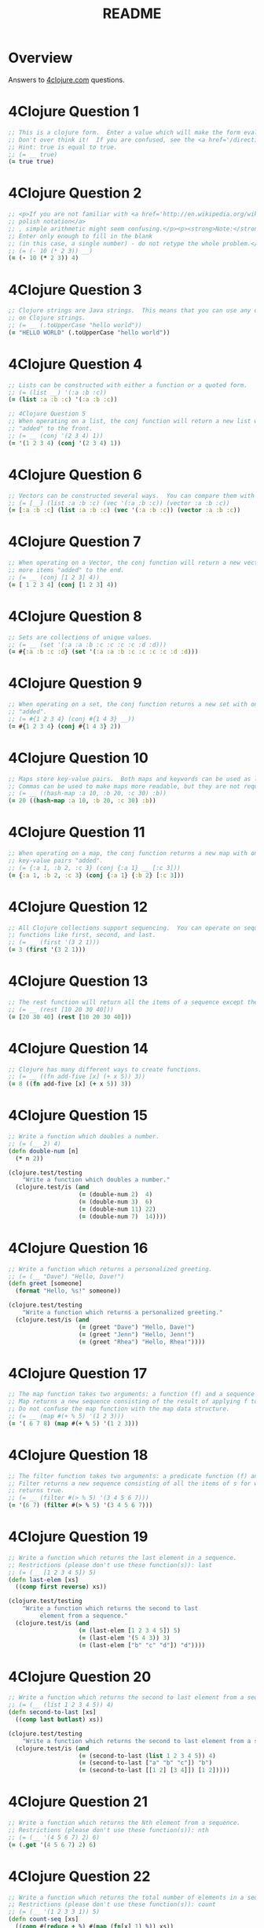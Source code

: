 #+TITLE: README
#+Options: num:nil
#+STARTUP: odd
#+Style: <style> h1,h2,h3 {font-family: arial, helvetica, sans-serif} </style>
#+STYLE: <link rel="stylesheet" type="text/css" href="http://cdnjs.cloudflare.com/ajax/libs/twitter-bootstrap/2.0.4/css/bootstrap.min.css" />
#+INFOJS_OPT: view:nil toc:t ltoc:t mouse:underline buttons:0 path:http://cdnjs.cloudflare.com/ajax/libs/twitter-bootstrap/2.0.3/bootstrap.min.js


* Overview
  Answers to [[http://4clojure.com/][4clojure.com]] questions.

* 4Clojure Question 1

#+begin_src clojure  
  ;; This is a clojure form.  Enter a value which will make the form evaluate to true.
  ;; Don't over think it!  If you are confused, see the <a href='/directions'>getting started</a> page.
  ;; Hint: true is equal to true.
  ;; (= __ true)
  (= true true)
#+end_src

* 4Clojure Question 2

#+begin_src clojure
  ;; <p>If you are not familiar with <a href='http://en.wikipedia.org/wiki/Polish_notation'>
  ;; polish notation</a>
  ;; , simple arithmetic might seem confusing.</p><p><strong>Note:</strong>
  ;; Enter only enough to fill in the blank
  ;; (in this case, a single number) - do not retype the whole problem.</p>
  ;; (= (- 10 (* 2 3)) __)
  (= (- 10 (* 2 3)) 4)
#+end_src

* 4Clojure Question 3
#+begin_src clojure
  ;; Clojure strings are Java strings.  This means that you can use any of the Java string methods
  ;; on Clojure strings.
  ;; (= __ (.toUpperCase "hello world"))
  (= "HELLO WORLD" (.toUpperCase "hello world"))
#+end_src

* 4Clojure Question 4
#+begin_src clojure
  ;; Lists can be constructed with either a function or a quoted form.
  ;; (= (list __) '(:a :b :c))
  (= (list :a :b :c) '(:a :b :c))
#+end_src

#+begin_src clojure
  ;; 4Clojure Question 5
  ;; When operating on a list, the conj function will return a new list with one or more items
  ;; "added" to the front.
  ;; (= __ (conj '(2 3 4) 1))
  (= '(1 2 3 4) (conj '(2 3 4) 1))
#+end_src

* 4Clojure Question 6

#+begin_src clojure
  ;; Vectors can be constructed several ways.  You can compare them with lists.
  ;; (= [__] (list :a :b :c) (vec '(:a :b :c)) (vector :a :b :c))
  (= [:a :b :c] (list :a :b :c) (vec '(:a :b :c)) (vector :a :b :c))
#+end_src

* 4Clojure Question 7

#+begin_src clojure
  ;; When operating on a Vector, the conj function will return a new vector with one or
  ;; more items "added" to the end.
  ;; (= __ (conj [1 2 3] 4))
  (= [ 1 2 3 4] (conj [1 2 3] 4))
#+end_src

* 4Clojure Question 8

#+begin_src clojure
  ;; Sets are collections of unique values.
  ;; (= __ (set '(:a :a :b :c :c :c :c :d :d)))
  (= #{:a :b :c :d} (set '(:a :a :b :c :c :c :c :d :d)))
#+end_src

* 4Clojure Question 9

#+begin_src clojure
  ;; When operating on a set, the conj function returns a new set with one or more keys
  ;; "added".
  ;; (= #{1 2 3 4} (conj #{1 4 3} __))
  (= #{1 2 3 4} (conj #{1 4 3} 2))
#+end_src

* 4Clojure Question 10

#+begin_src clojure
  ;; Maps store key-value pairs.  Both maps and keywords can be used as lookup functions.
  ;; Commas can be used to make maps more readable, but they are not required.
  ;; (= __ ((hash-map :a 10, :b 20, :c 30) :b))
  (= 20 ((hash-map :a 10, :b 20, :c 30) :b))
#+end_src

* 4Clojure Question 11

#+begin_src clojure
  ;; When operating on a map, the conj function returns a new map with one or more
  ;; key-value pairs "added".
  ;; (= {:a 1, :b 2, :c 3} (conj {:a 1} __ [:c 3]))
  (= {:a 1, :b 2, :c 3} (conj {:a 1} {:b 2} [:c 3]))
#+end_src

* 4Clojure Question 12

#+begin_src clojure
  ;; All Clojure collections support sequencing.  You can operate on sequences with
  ;; functions like first, second, and last.
  ;; (= __ (first '(3 2 1)))
  (= 3 (first '(3 2 1)))
#+end_src

* 4Clojure Question 13

#+begin_src clojure
  ;; The rest function will return all the items of a sequence except the first.
  ;; (= __ (rest [10 20 30 40]))
  (= [20 30 40] (rest [10 20 30 40]))
#+end_src

* 4Clojure Question 14

#+begin_src clojure
  ;; Clojure has many different ways to create functions.
  ;; (= __ ((fn add-five [x] (+ x 5)) 3))
  (= 8 ((fn add-five [x] (+ x 5)) 3))
#+end_src

* 4Clojure Question 15

#+begin_src clojure
  ;; Write a function which doubles a number.
  ;; (= (__ 2) 4)
  (defn double-num [n]
    (* n 2))

  (clojure.test/testing
      "Write a function which doubles a number."
    (clojure.test/is (and
                      (= (double-num 2)  4)
                      (= (double-num 3)  6)
                      (= (double-num 11) 22)
                      (= (double-num 7)  14))))
#+end_src

* 4Clojure Question 16

#+begin_src clojure
  ;; Write a function which returns a personalized greeting.
  ;; (= (__ "Dave") "Hello, Dave!")
  (defn greet [someone]
    (format "Hello, %s!" someone))

  (clojure.test/testing
      "Write a function which returns a personalized greeting."
    (clojure.test/is (and
                      (= (greet "Dave") "Hello, Dave!")
                      (= (greet "Jenn") "Hello, Jenn!")
                      (= (greet "Rhea") "Hello, Rhea!"))))
#+end_src

* 4Clojure Question 17

#+begin_src clojure
  ;; The map function takes two arguments: a function (f) and a sequence (s).
  ;; Map returns a new sequence consisting of the result of applying f to each item of s.
  ;; Do not confuse the map function with the map data structure.
  ;; (= __ (map #(+ % 5) '(1 2 3)))
  (= '( 6 7 8) (map #(+ % 5) '(1 2 3)))
#+end_src

* 4Clojure Question 18

#+begin_src clojure
  ;; The filter function takes two arguments: a predicate function (f) and a sequence (s).
  ;; Filter returns a new sequence consisting of all the items of s for which (f item)
  ;; returns true.
  ;; (= __ (filter #(> % 5) '(3 4 5 6 7)))
  (= '(6 7) (filter #(> % 5) '(3 4 5 6 7)))
#+end_src

* 4Clojure Question 19

#+begin_src clojure
  ;; Write a function which returns the last element in a sequence.
  ;; Restrictions (please don't use these function(s)): last
  ;; (= (__ [1 2 3 4 5]) 5)
  (defn last-elem [xs]
    ((comp first reverse) xs))

  (clojure.test/testing
      "Write a function which returns the second to last
           element from a sequence."
    (clojure.test/is (and
                      (= (last-elem [1 2 3 4 5]) 5)
                      (= (last-elem '(5 4 3)) 3)
                      (= (last-elem ["b" "c" "d"]) "d"))))
#+end_src

* 4Clojure Question 20

#+begin_src clojure
  ;; Write a function which returns the second to last element from a sequence.
  ;; (= (__ (list 1 2 3 4 5)) 4)
  (defn second-to-last [xs]
    ((comp last butlast) xs))

  (clojure.test/testing
      "Write a function which returns the second to last element from a sequence."
    (clojure.test/is (and
                      (= (second-to-last (list 1 2 3 4 5)) 4)
                      (= (second-to-last ["a" "b" "c"]) "b")
                      (= (second-to-last [[1 2] [3 4]]) [1 2]))))
#+end_src

* 4Clojure Question 21

#+begin_src clojure
  ;; Write a function which returns the Nth element from a sequence.
  ;; Restrictions (please don't use these function(s)): nth
  ;; (= (__ '(4 5 6 7) 2) 6)
  (= (.get '(4 5 6 7) 2) 6)
#+end_src 

* 4Clojure Question 22

#+begin_src clojure
  ;; Write a function which returns the total number of elements in a sequence.
  ;; Restrictions (please don't use these function(s)): count
  ;; (= (__ '(1 2 3 3 1)) 5)
  (defn count-seq [xs]
    ((comp #(reduce + %) #(map (fn[x] 1) %)) xs))

  (clojure.test/testing
      "Write a function which reverses a sequence."
    (clojure.test/is (and
                      (= (count-seq '(1 2 3 3 1)) 5)
                      (= (count-seq "Hello World") 11)
                      (= (count-seq [[1 2] [3 4] [5 6]]) 3)
                      (= (count-seq '(13)) 1)
                      (= (count-seq '(:a :b :c)) 3))))
#+end_src

* 4Clojure Question 23

#+begin_src clojure
  ;; Write a function which reverses a sequence.
  ;; Restrictions (please don't use these function(s)): reverse, rseq
  ;; (= (__ [1 2 3 4 5]) [5 4 3 2 1])
  (defn reverse-seq [xs]
    (into '() xs))

  (clojure.test/testing
      "Write a function which reverses a sequence."
    (clojure.test/is (and
                      (= (reverse-seq [1 2 3 4 5]) [5 4 3 2 1])
                      (= (reverse-seq (sorted-set 5 7 2 7)) '(7 5 2))
                      (= (reverse-seq [[1 2][3 4][5 6]]) [[5 6][3 4][1 2]]))))
#+end_src

* 4Clojure Question 24

#+begin_src clojure
  ;; Write a function which returns the sum of a sequence of numbers.
  ;; (= (__ [1 2 3]) 6)
  (defn sum-xs [xs]
    (apply + xs))

  (clojure.test/testing
      "Write a function which returns the sum of a sequence of numbers."
    (clojure.test/is (and
                      (= (sum-xs [1 2 3]) 6)
                      (= (sum-xs (list 0 -2 5 5)) 8)
                      (= (sum-xs #{4 2 1}) 7)
                      (= (sum-xs '(0 0 -1)) -1)
                      (= (sum-xs '(1 10 3)) 14))))
#+end_src

* 4Clojure Question 25

#+begin_src clojure
  ;; Write a function which returns only the odd numbers from a sequence.
  ;; (= (__ #{1 2 3 4 5}) '(1 3 5))
  (defn odd-numbers [xs]
    (filter odd? xs))

  (clojure.test/testing
      "Only odd numbers."
    (clojure.test/is (= (odd-numbers #{1 2 3 4 5}) '(1 3 5))))
#+end_src

* 4Clojure Question 26

#+begin_src clojure
  ;; Write a function which returns the first X fibonacci numbers.
  ;; (= (__ 3) '(1 1 2))
  (defn fib [x]
    (if (< x 2) x
        (loop [idx 2
               prev-idx 1
               before-prev-idx 0]
          (if (< idx x)
            (recur (inc idx) (+ prev-idx before-prev-idx) prev-idx)
            (+ prev-idx before-prev-idx)))))

  (defn fib-rec
    "Recursive version whole lot slower."
    [x]
    (if (< x 2) x
        (+ (fib-rec (- x 1)) (fib-rec (- x 2)))))

  (defn first-fib-nums [n]
    (#(map fib (range 1 (inc %1))) n))

  (clojure.test/testing
      "Write a function which returns the first X fibonacci numbers."
    (clojure.test/is (and
                      (= (first-fib-nums 3) '(1 1 2))
                      (= (first-fib-nums 6) '(1 1 2 3 5 8))
                      (= (first-fib-nums 8) '(1 1 2 3 5 8 13 21)))))
#+end_src

* 4Clojure Question 29

#+begin_src clojure
  ;; Write a function which takes a string and returns a new string containing only
  ;; the capital letters.
  ;; (= (__ "HeLlO, WoRlD!") "HLOWRD")
  (defn only-caps [s]
    ((comp #(apply str %)
           (fn[x] (filter #(Character/isUpperCase %1) (seq x))))
     s))

  (clojure.test/testing
      "Write a function which takes a string and returns
           a new string containing only the capital letters."
    (clojure.test/is (and
                      (= (only-caps "HeLlO, WoRlD!") "HLOWRD")
                      (empty? (only-caps "nothing"))
                      (= (only-caps "$#A(*&987Zf") "AZ"))))

#+end_src


* 4Clojure Question 34

#+begin_src clojure
  ;; Write a function which creates a list of all integers in a given range.
  ;; Restrictions (please don't use these function(s)): range
  ;; (= (__ 1 4) '(1 2 3))
  (defn find-range [start end]
    (take (- end start) (iterate inc start)))

  (clojure.test/testing
      "Write a function which creates a list of all integers in a given range."
    (clojure.test/is (and (= (find-range 1 4) '(1 2 3))
                          (= (find-range -2 2) '(-2 -1 0 1))
                          (= (find-range 5 8) '(5 6 7)))))
#+end_src

* 4Clojure Question 35

#+begin_src clojure
  ;; Clojure lets you give local names to values using the special let-form.
  ;; (= __ (let [x 5] (+ 2 x)))
  ;; (= __ (let [x 3, y 10] (- y x)))
  ;; (= __ (let [x 21] (let [y 3] (/ x y))))
  (clojure.test/testing
      "Clojure lets you give local names to values using the special let-form."
    (clojure.test/is (and (= 7 (let [x 5] (+ 2 x)))
                          (= 7 (let [x 3 y 10] (- y x)))
                          (= 7 (let [x 21] (let [y 3] (/ x y)))))))

#+end_src

* 4Clojure Question 36

#+begin_src clojure
  ;; Can you bind x, y, and z so that these are all true?
  ;; (= 10 (let __ (+ x y)))
  ;; (= 4 (let __ (+ y z)))
  ;; (= 1 (let __ z))
  (clojure.test/testing
      "Can you bind x, y, and z so that these are all true?"
    (clojure.test/is (and
                      (= 10 (let [x 7 y 3 z 1] (+ x y)))
                      (= 4  (let [x 7 y 3 z 1] (+ y z)))
                      (= 1  (let [x 7 y 3 z 1] z)))))
#+end_src

* 4Clojure Question 38

#+begin_src clojure
  ;; Write a function which takes a variable number of parameters and returns the maximum value.
  ;; Restrictions (please don't use these function(s)): max, max-key
  (defn find-max [& xs]
    (last (sort xs)))

  (defn find-max-with-reduce [x & y]
    (reduce (fn [x y]
              (if y
                (if (> y x) y x)
                x))
            x y))

  (clojure.test/testing
      "Write a function which takes a variable number of
           parameters and returns the maximum value."
    (clojure.test/is (and
                      (= (find-max 1 8 3 4) 8)
                      (= (find-max 30 20) 30)
                      (= (find-max 45 67 11) 67))))

#+end_src

* 4Clojure Question 39

#+begin_src clojure
  ;; Write a function which takes two sequences and
  ;; returns the first item from each, then the second item
  ;;from each, then the third, etc.
  ;; Restrictions (please don't use these function(s)): interleave
  ;; (defn my-interleave [xs]

  ;;   )

  ;; (clojure.test/testing
  ;;     "Write a function which takes a variable number of
  ;;      parameters and returns the maximum value."
  ;;   (clojure.test/is (and
  ;;                     (= (my-interleave [1 2 3] [:a :b :c]) '(1 :a 2 :b 3 :c))
  ;;                     (= (my-interleave [1 2] [3 4 5 6]) '(1 3 2 4))
  ;;                     (= (my-interleave [1 2 3 4] [5]) [1 5])
  ;;                     (= (my-interleave [30 20] [25 15]) [30 25 20 15]))))

#+end_src

* 4Clojure Question 42

#+begin_src clojure
  ;; Write a function which calculates factorials.
  (defn factorial [n]
    (reduce * (range 1 (inc n))))

  (clojure.test/testing
      "Write a function which calculates factorials."
    (clojure.test/is (and
                      (= (factorial 1) 1)
                      (= (factorial 3) 6)
                      (= (factorial 5) 120)
                      (= (factorial 8) 40320))))

#+end_src

* 4Clojure Question 45

#+begin_src clojure
  ;; The iterate function can be used to produce an infinite lazy sequence.
  ;; (= __ (take 5 (iterate #(+ 3 %) 1)))
  (= '(1 4 7 10 13) (take 5 (iterate #(+ 3 %) 1)))
#+end_src

* 4Clojure Question 46

#+begin_src clojure
  ;; Write a higher-order function which flips the order of the arguments of an input function.
  ;; Use M-x 4clojure-check-answers when you're done!
  (defn flip-args [f]
    (fn [& args]
      (apply f (reverse args))))

  (clojure.test/testing
      "Write a higher-order function which flips the order of the arguments of an input function."
    (clojure.test/is (and
                      (= 3 ((flip-args nth) 2 [1 2 3 4 5]))
                      (= true ((flip-args >) 7 8))
                      (= 4 ((flip-args quot) 2 8))
                      (= [1 2 3] ((flip-args take) [1 2 3 4 5] 3)))))
#+end_src


* 4Clojure Question 47

#+begin_src clojure
  ;; The contains? function checks if a KEY is present in a given collection.  This often leads beginner clojurians to use it incorrectly with numerically indexed collections like vectors and lists.
  (contains? #{4 5 6} 4)
  (contains? [1 1 1 1 1] 1)
  (contains? {4 :a 2 :b} 2)

  ;; http://dev.clojure.org/jira/browse/CLJ-932
  ;; Will throw an exception
  ;;(not (contains? '(1 2 4) __))
#+end_src

* 4Clojure Question 48

#+begin_src clojure
  ;; The some function takes a predicate function and a collection.  It returns the first logical true value of (predicate x) where x is an item in the collection.
  (= 6 (some #{2 7 6} [5 6 7 8]))
  (= 6 (some #(when (even? %) %) [5 6 7 8]))
#+end_src

* 4Clojure Question 49

#+begin_src clojure
  ;; Write a function which will split a sequence into two parts.;;
  ;; Restrictions (please don't use these function(s)): split-at
  (defn dosplit [n xs]
    (vector (take n xs) (drop n xs)))

  (clojure.test/testing
      "Write a function which will split a sequence into two parts."
    (clojure.test/is (and
                      (= (dosplit 3 [1 2 3 4 5 6]) [[1 2 3] [4 5 6]])
                      (= (dosplit 1 [:a :b :c :d]) [[:a] [:b :c :d]])
                      (= (dosplit 2 [[1 2] [3 4] [5 6]]) [[[1 2] [3 4]] [[5 6]]]))))
#+end_src


* 4Clojure Question 52

#+begin_src clojure
  ;; Let bindings and function parameter lists support destructuring.

  ;; (defn split-xs [xs]

  ;;   )

  ;; (clojure.test/testing
  ;;     "Write a function which will split a sequence into two parts."
  ;;   (clojure.test/is (and
  ;;                     (= [2 4] (let [[a b c d e f g] (range)] __))

  ;;                     )))
#+end_src

* 4Clojure Question 55

#+begin_src clojure
  (defn map-frequencies
    "Map occurrences of numbers.
    Should not use frequencies function."
    [xs]
    (reduce (fn [m i]
              (assoc m i (inc (m i 0))))
            {}
            xs))

  (clojure.test/testing
      "Write a function which returns a map containing the number
    of occurences of each distinct item in a sequence."
    (clojure.test/is
     (and
      (= (map-frequencies [1 1 2 3 2 1 1]) {1 4, 2 2, 3 1})
      (= (map-frequencies [:b :a :b :a :b]) {:a 2, :b 3})
      (= (map-frequencies '([1 2] [1 3] [1 3])) {[1 2] 1, [1 3] 2}))))
#+end_src

* 4Clojure Question 56

#+begin_src clojure
  ;; Find Distinct Items
  ;; Difficulty:  Medium
  ;; Topics:      seqs core-functions
  (defn find-distinct [xs]
    (reduce (fn [v elem]
              (if (not (some (clojure.core/set (list elem)) v))
                (conj v elem)
                v))
            [] xs))

  (clojure.test/testing
      "Write a function which removes the duplicates from a sequence.
         Order of the items must be maintained."
    (clojure.test/is
     (and
      (= (find-distinct [1 2 1 3 1 2 4]) [1 2 3 4])
      (= (find-distinct [:a :a :b :b :c :c]) [:a :b :c])
      (= (find-distinct '([2 4] [1 2] [1 3] [1 3])) '([2 4] [1 2] [1 3]))
      (= (find-distinct (range 50)) (range 50)))))
#+end_src

* 4Clojure Question 57

#+begin_src clojure
  ;; Simple Recursion
  ;; Difficulty:  Elementary
  ;;Topics:      recursion
  (clojure.test/testing
      "A recursive function is a function which calls itself.
       This is one of the fundamental techniques used in functional programming."
    (clojure.test/is
     (= '(5 4 3 2 1) ((fn foo [x] (when (> x 0) (conj (foo (dec x)) x))) 5))))
#+end_src

* 4Clojure Question 58

#+begin_src clojure
  ;; Write a function which allows you to create function compositions.
  ;; The parameter list should take a variable number of functions,
  ;; and create a function applies them from right-to-left.
  ;;
  ;; Restrictions (please don't use these function(s)): comp
  (defn compclj [& fs]
    (fn [& args]
      (reduce #(apply %2 (list %1)) args (reverse fs))))

  (clojure.test/testing
      "Write a function which allows you to create function compositions.
       The parameter list should take a variable number of functions,
       and create a function applies them from right-to-left."
    (clojure.test/is
     (and
      (= [3 2 1] ((compclj rest reverse) [1 2 3 4]))
      (= 5 ((compclj (partial + 3) second) [1 2 3 4])
         (= true ((compclj zero? #(mod % 8) +) 3 5 7 9))
         (= "HELLO" ((compclj #(.toUpperCase %) #(apply str %) take) 5 "hello world"))))))
#+end_src

* 4Clojure Question 60

#+begin_src clojure
  (defn do-reduce
    ([f col]
       (do-reduce f (first col) (rest col)))
    ([f final col]
       (cons
        final
        (lazy-seq
         (if (empty? col)
           nil
           (do-reduce f
                      (apply f (list final (first col)))
                      (rest col)))))))

  (clojure.test/testing
      "4Clojure Question 60.
       Write a function which behaves like reduce,
       but returns each intermediate value of the reduction.
       Your function must accept either two or three arguments,
       and the return sequence must be lazy."
    (clojure.test/is
     (and (= (take 5 (do-reduce + (range))) [0 1 3 6 10])
          (= (do-reduce conj [1] [2 3 4]) [[1] [1 2] [1 2 3] [1 2 3 4]])
          (= (last (do-reduce * 2 [3 4 5])) (reduce * 2 [3 4 5]) 120))))
#+end_src

* 4Clojure Question 61

#+begin_src clojure
  (defn do-zipmap [& xs]
    (apply assoc {} (apply interleave xs)))

  (clojure.test/testing
      "4Clojure Question 61.
       Write a function which takes a vector of keys and
       a vector of values and constructs a map from them.
       Restrictions (please don't use these function(s)): zipmap."
    (clojure.test/is
     (and (= (do-zipmap [:a :b :c] [1 2 3]) {:a 1, :b 2, :c 3})
          (= (do-zipmap [1 2 3 4] ["one" "two" "three"]) {1 "one", 2 "two", 3 "three"})
          (= (do-zipmap [:foo :bar] ["foo" "bar" "baz"]) {:foo "foo", :bar "bar"}))))
#+end_src

* 4Clojure Question 62

#+begin_src clojure
  ;; Given a side-effect free function f and an initial
  ;; value x write a function which returns an infinite
  ;; lazy sequence of x, (f x), (f (f x)), (f (f (f x))), etc.
  (defn do-iterate [f x]
    (cons x
          (lazy-seq
            (do-iterate f (f x)))))

  (clojure.test/testing
      "Given a side-effect free function f and an initial
       value x write a function which returns an infinite
       lazy sequence of x, (f x), (f (f x)), (f (f (f x))), etc."
      (clojure.test/is
       (and
        (= (take 5 (do-iterate #(* 2 %) 1)) [1 2 4 8 16])
        (= (take 100 (do-iterate inc 0)) (take 100 (range)))
        (= (take 9 (do-iterate #(inc (mod % 3)) 1)) (take 9 (cycle [1 2 3]))))))
#+end_src

* 4Clojure Question 63
#+begin_src clojure
  ;; Given a function f and a sequence s, write a function which returns a map.
  ;; The keys should be the values of f applied to each item in s.
  ;; The value at each key should be a vector of corresponding items in the order they appear in s.

  (defn do-group-by [f s]
    (reduce (fn [m i]
              (assoc m
                (f i)
                (conj (m (f i) []) i)))
            {}
            s))

  (clojure.test/testing
      "Given a function f and a sequence s, write a function which returns a map.
       The keys should be the values of f applied to each item in s.
       The value at each key should be a vector of corresponding items in the order they appear in s."
      (clojure.test/is
       (and
        (= (do-group-by #(> % 5) [1 3 6 8]) {false [1 3], true [6 8]})
        (= (do-group-by #(apply / %) [[1 2] [2 4] [4 6] [3 6]])
           {1/2 [[1 2] [2 4] [3 6]], 2/3 [[4 6]]})
        (= (do-group-by count [[1] [1 2] [3] [1 2 3] [2 3]])
           {1 [[1] [3]], 2 [[1 2] [2 3]], 3 [[1 2 3]]}))))
#+end_src

* 4Clojure Question 64
#+begin_src clojure
  (clojure.test/testing
      "Reduce takes a 2 argument function and an optional starting value.
           It then applies the function to the first 2 items in the sequence
           (or the starting value and the first element of the sequence).
           In the next iteration the function will be called on the previous
           return value and the next item from the sequence,
           thus reducing the entire collection to one value.
           Don't worry, it's not as complicated as it sounds."
    (clojure.test/is
     (and
      (= 15 (reduce #'+ [1 2 3 4 5]))
      (=  0 (reduce #'+ []))
      (=  6 (reduce #'+ 1 [2 3])))))
#+end_src

#+begin_src clojure
  ;; 4Clojure Question 65
  ;; (defn lookup-type [xs]
  ;;   )

  ;; (clojure.test/testing
  ;;     "Clojure has many sequence types, which act in subtly different ways.
  ;;      The core functions typically convert them into a uniform \"sequence\"
  ;;      type and work with them that way, but it can be important to understand
  ;;      the behavioral and performance differences so that you know which kind
  ;;      is appropriate for your application.<br /><br />Write a function which
  ;;      takes a collection and returns one of :map, :set, :list, or :vector -
  ;;      describing the type of collection it was given.<br />You won't be allowed
  ;;      to inspect their class or use the built-in predicates like list? - the
  ;;      point is to poke at them and understand their behavior.

  ;;      Restrictions (please don't use these function(s)): class, type, Class,
  ;;      vector?, sequential?, list?, seq?, map?, set?, instance?, getClass"
  ;;   (clojure.test/is
  ;;    (and
  ;;     (= :map (lookup-type {:a 1, :b 2}))
  ;;     (= :list (lookup-type (range (rand-int 20))))
  ;;     (= :vector (lookup-type [1 2 3 4 5 6]))
  ;;     (= :set (lookup-type #{10 (rand-int 5)}))
  ;;     (= [:map :set :vector :list] (map lookup-type [{} #{} [] ()])))))
#+end_src

* 4Clojure Question 66
#+begin_src clojure
  (defn gcd
    "Greatest common dividor of 2 numbers.
    See http://en.wikipedia.org/wiki/Greatest_common_divisor"
    [a b]
    (cond 
     (or (= 0 a) (= 0 b)) 0
     ( = a b) a
     (> a b) (recur (- a b) b)
     :else (recur a (- b a))))

  (clojure.test/testing
      "Given two integers, write a function which
       returns the greatest common divisor."
    (clojure.test/is
     (and
      (= (gcd 2 4) 2)
      (= (gcd 10 5) 5)
      (= (gcd 5 7) 1)
      (= (gcd 1023 858) 33))))
#+end_src

#+begin_src clojure
  (defn bounded-prime-sieve
    "Finding all prime numbers up to any given limit."
    [limit]
       (let [start 2
             rng (range start (inc limit))]       
         (loop [n 0
                result []
                boundaries rng]
           (if (or (>= n (- limit start))
                   (empty? boundaries))
             result
             (let [divider (first boundaries)]
               (recur (inc n)
                      (conj result divider)             
                      (filter #(and (not= 0 (mod %1 divider))
                                    (> %1 n))  boundaries)))))))


  ;; 4Clojure Question 67
  ;; (defn prime? [n]
    
  ;;   )


  ;; (def n-primes [n]
    

    
  ;;   )

  ;; (clojure.test/testing
  ;;     "Write a function which returns the first x
  ;;      number of prime numbers."
  ;;   (clojure.test/is
  ;;    (and
  ;;     (= (n-primes 2) [2 3])
  ;;     (= (n-primes 5) [2 3 5 7 11])
  ;;     (= (last (n-primes 100)) 541))))

#+end_src


* 4Clojure Question 70
#+begin_src clojure
  (defn split-sentence [xs]
    (-> xs
        (.split " ")
        concat      
        (->> (map (fn [x]
                    ((comp #(apply str %1) filter)
                     #(Character/isJavaLetterOrDigit %1) x))))
        (->> (sort-by #(.toLowerCase %)))))


  (clojure.test/testing
      "Write a function that splits a sentence up
       into a sorted list of words.
       Capitalization should not affect sort order
       and punctuation should be ignored."
    (clojure.test/is
     (and
      (= (split-sentence "Have a nice day.")
         ["a" "day" "Have" "nice"])
      (= (split-sentence  "Clojure is a fun language!")
         ["a" "Clojure" "fun" "is" "language"])
      (= (split-sentence  "Fools fall for foolish follies.")
         ["fall" "follies" "foolish" "Fools" "for"]))))
#+end_src

* 4Clojure Question 73
#+begin_src clojure
  ;; 
  ;; NOT the best solution, but applicable for any square matrix
  ;; N rows x N columns
  ;;
  ;; A tic-tac-toe board is represented by a two dimensional vector.
  ;; X is represented by :x,
  ;; O is represented by :o,
  ;; and empty is represented by :e.
  ;;
  ;; A player wins by placing three Xs or three Os in a horizontal,
  ;; vertical, or diagonal row.  Write a function which analyzes a
  ;; tic-tac-toe board and returns :x if X has won, :o if O has won,
  ;; and nil if neither player has won.
  (defn tic-tac-toe-winner [boards]
    (let [transform-fn (fn [xs mode pos]
                         (cond 
                          (= mode :row-mode) (xs pos)
                          (= mode :column-mode) (map #(% pos) xs)
                          :else (if (= 0 (mod pos 2))
                                  (map-indexed #(%2 %1) xs)
                                  (map-indexed #(%2 (- (dec (count %2)) %1)) xs))))
          valid-modes [:row-mode :column-mode :diagonal-mode]]
      (loop [max-index (count boards)
             max-iterations (inc (* 2 max-index))
             current-mode (first valid-modes)
             current-index 0
             current-iteration 0
             stop-condition false
             winner nil]
        (if (or stop-condition
                (> current-iteration max-iterations))
          winner
          (let [new-xs (transform-fn boards current-mode current-index)
                row-check (apply = new-xs)
                x (first new-xs)
                success-condition (and row-check
                                       (or (= :x x) (= :o x)))]
            (recur max-index
                   max-iterations
                   (if (and (= (inc current-index) max-index)
                            (>= max-iterations (inc current-iteration)))
                     (valid-modes (inc (.indexOf valid-modes current-mode)))
                     current-mode)
                   (if (= (inc current-index) max-index)
                     0
                     (inc current-index))
                   (inc current-iteration)
                   success-condition
                   (if success-condition
                     x
                     winner))
            )
          )
        )
      )
    )
#+end_src

* 4Clojure Question 74
#+begin_src clojure
  ;; Perfect square numbers
  ;; http://www.mathwarehouse.com/arithmetic/numbers/what-is-a-perfect-square.php
  (defn perfect-sqrt-nums [str]
    (let [num-xs (map #(Integer/valueOf %) (.split str ","))
          pred-fn (fn [x]
                    (let [xx (Math/sqrt x)]
                      (= (double 0) (double (- xx (Math/floor xx))))))
          fl-xs (filter pred-fn num-xs)]
      (clojure.string/join "," fl-xs)))

  (clojure.test/testing
      "Given a string of comma separated integers,
  write a function which returns a new comma
  separated string that only contains the numbers
  which are perfect squares."
    (clojure.test/is
     (and
      (= (perfect-sqrt-nums "4,5,6,7,8,9") "4,9")
      (= (perfect-sqrt-nums "15,16,25,36,37") "16,25,36"))))
#+end_src

* 4Clojure Question 75
#+begin_src clojure
  ;;
  ;; Write a function which calculates Euler's totient function.
  ;; NOTE: Reusing gcd function from question 66.
  ;;
  ;; Two numbers are coprime if their greatest common divisor equals 1.
  ;; Euler's totient function f(x) is defined as the number of positive integers
  ;; less than x which are coprime to x.
  ;; The special case f(1) equals 1.
  ;; Write a function which calculates Euler's totient function.
  (defn euler-totient [n]
    {:pre [ (pos? n)]}
      (if (= 1 n) n
      (count (filter #(= 1 (gcd n %1)) (range n)))))

  (clojure.test/testing
      "Test Euler's totient function."
    (clojure.test/is
     (and
      (= (euler-totient 1) 1)
      (= (euler-totient 10) (count '(1 3 7 9)) 4)
      (= (euler-totient 40) 16)
      (= (euler-totient 99) 60))))
#+end_src


* 4Clojure Question 76
#+begin_src clojure
  ;;
  ;; The trampoline function takes a function f and a variable number of parameters.
  ;; Trampoline calls f with any parameters that were supplied.
  ;; If f returns a function, trampoline calls that function with no arguments.
  ;; This is repeated, until the return value is not a function,
  ;; and then trampoline returns that non-function value.
  ;; This is useful for implementing mutually recursive algorithms
  ;; in a way that won't consume the stack.
  ;;
  ;; Use M-x 4clojure-check-answers when you're done!

  (= [1 3 5 7 9 11]
     (letfn
       [(foo [x y] #(bar (conj x y) y))
        (bar [x y] (if (> (last x) 10)
                     x
                     #(foo x (+ 2 y))))]
       (trampoline foo [] 1)))
#+end_src


* 4Clojure Question 80
*Test perfect numbers*

#+begin_src clojure
  ;; A number is "perfect" if the sum of its divisors equal the number itself.
  ;; 6 is a perfect number because 1+2+3=6.
  ;; Write a function which returns true for perfect numbers and false otherwise.
  ;;

  (defn perfect-num? [n]
    (if (odd? n)
      false
      (let [fl (filter #(= 0 (mod n %)) (range 1 n))]
        (= n (apply + fl)))))

  (clojure.test/testing
      "Test perfect numbers."
    (clojure.test/is
     (and
      (= (perfect-num? 6) true)
      (= (perfect-num? 7) false)
      (= (perfect-num? 496) true)
      (= (perfect-num? 500) false)
      (= (perfect-num? 8128) true))))
#+end_src

* 4Clojure Question 81
*Write a function which returns the intersection of two sets.*

#+begin_src clojure
  ;; The intersection is the sub-set of items that each set has in common.
  ;; Restrictions (please don't use these function(s)): intersection

  (defn set-intersection [x1 x2]
    ;; better answer (set (filter x1 x2)))
    (into #{} (for [x x1, :when (contains? x2 x)] x)))

  (clojure.test/testing
      "Intersection of two sets."
    (clojure.test/is
     (and
      (= (set-intersection #{0 1 2 3} #{2 3 4 5}) #{2 3})
      (= (set-intersection #{0 1 2} #{3 4 5}) #{})
      (= (set-intersection #{:a :b :c :d} #{:c :e :a :f :d}) #{:a :c :d}))))
#+end_src


* 4Clojure Question 82
*Test continuous word chain*

#+begin_src clojure
  ;; A word chain consists of a set of words ordered so that each word differs by only one
  ;; letter from the words directly before and after it.
  ;; The one letter difference can be either an insertion, a deletion, or a substitution.
  ;;  Here is an example word chain:
  ;; <br/><br/>cat -> cot -> coat -> oat -> hat -> hot -> hog -> dog<br/><br/>
  ;;
  ;; Write a function which takes a sequence of words,
  ;; and returns true if they can be arranged into one continous word chain, and false if they cannot.

  (defn cont-word-chain? [xs]

)


  (clojure.test/testing
      "Intersection of two sets."
    (clojure.test/is
     (and
      (= true (cont-word-chain? #{"hat" "coat" "dog" "cat" "oat" "cot" "hot" "hog"}))
      (= false (cont-word-chain? #{"cot" "hot" "bat" "fat"}))
      (= false (cont-word-chain? #{"to" "top" "stop" "tops" "toss"}))
      (= true (cont-word-chain? #{"spout" "do" "pot" "pout" "spot" "dot"}))
      (= true (cont-word-chain? #{"share" "hares" "shares" "hare" "are"}))
      (= false (cont-word-chain? #{"share" "hares" "hare" "are"})))))
#+end_src

* 4Clojure Question 83

#+begin_src clojure
  ;; Write a function which takes a variable number of booleans.
  ;; Your function should return true if some of the parameters
  ;; are true, but not all of the parameters are true.
  ;; Otherwise your function should return false.

  (defn some-true? [& coll]
    (let [true-vals (filter #(= true %) coll)]
      (and (not (empty? true-vals))
           (not= (count true-vals) (count coll)))))

  (and (= false (some-true? false false))
       (= true (some-true? true false))
       (= false (some-true? true))
       (= true (some-true? false true false))
       (= false (some-true? true true true))
       (= true (some-true? true true true false)))
#+end_src

* 4Clojure Question 84

#+begin_src clojure
  ;; http://en.wikipedia.org/wiki/Transitive_closure
  ;; http://en.wikipedia.org/wiki/Binary_relation
  ;;
  ;; Write a function which generates the transitive closure of a binary relation.
  ;; The relation will be represented as a set of 2 item vectors.

  (let [divides #{[8 4] [9 3] [4 2] [27 9]}]
    (= (__ divides) #{[4 2] [8 4] [8 2] [9 3] [27 9] [27 3]}))

  (let [more-legs
        #{["cat" "man"] ["man" "snake"] ["spider" "cat"]}]
    (= (__ more-legs)
       #{["cat" "man"] ["cat" "snake"] ["man" "snake"]
         ["spider" "cat"] ["spider" "man"] ["spider" "snake"]}))

  (let [progeny
        #{["father" "son"] ["uncle" "cousin"] ["son" "grandson"]}]
    (= (__ progeny)
       #{["father" "son"] ["father" "grandson"]
         ["uncle" "cousin"] ["son" "grandson"]}))
#+end_src

* 4Clojure Question 85

#+begin_src clojure
  ;; http://en.wikipedia.org/wiki/Power_set
  ;; Write a function which generates the power set of a given set.
  ;;
  ;; The power set of a set x is the set of all subsets of x,
  ;; including the empty set and x itself.
  ;;
  ;; http://www.mathsisfun.com/sets/power-set.html

  ;; Poor man solution - too slow and not idiomatic Clojure...
  (defn power-set [xs]
    (let [xs-count (count xs)
          seq-xs (into [] xs)
          to-binary-seq (fn [n padding]
                          (clojure.pprint/cl-format nil (str "~" padding ",'0',B") n))
          bin-seq (map #(to-binary-seq %1 xs-count) (range 0 (Math/pow 2 xs-count)))
          map-bitset-to-set (fn [set-seq str-bin-seq]
                              (into #{}
                                    (for [i (range (count str-bin-seq))
                                          :when (= \1 (nth str-bin-seq i))]
                                      (nth set-seq i))))]

      (into #{}
            (map (fn [bin-str]
                   (map-bitset-to-set seq-xs (seq bin-str)))
                 bin-seq))
      )
    )

  (time
   (and
    (= (power-set #{1 :a}) #{#{1 :a} #{:a} #{} #{1}})
    (= (power-set #{}) #{#{}})
    (= (power-set #{1 2 3})
       #{#{} #{1} #{2} #{3} #{1 2} #{1 3} #{2 3} #{1 2 3}})
    (= (count (power-set (into #{} (range 10)))) 1024)))

#+end_src

* 4Clojure Question 86
*Test happy numbers*

#+begin_src clojure
  ;; Happy numbers are positive integers that follow a particular formula:
  ;; - take each individual digit, square it, and then sum the squares to get a new number.
  ;; - Repeat with the new number and eventually, you might get to a number whose squared sum is 1.
  ;; - This is a happy number.
  ;;
  ;; An unhappy number (or sad number) is one that loops endlessly.
  ;; Write a function that determines if a number is happy or not.

  (defn happy-num? [n]
    {:pre [(pos? n)]}
    (letfn [(inverted-digits-seq [x]
              (when (pos? x)
                (cons (mod x 10) (inverted-digits-seq (long (/ x 10))))))
            (digits-seq [x]
              ((comp reverse inverted-digits-seq) x))
            (square-sum [xs]
              (long (reduce  #(+ %1 (Math/pow %2 2)) 0 xs)))]
      (loop [loop-detection #{}, current-n n]
        (let [digits-xs (digits-seq current-n)
              sum (square-sum digits-xs)]
          (cond
           (= 1 sum) true
           (contains? loop-detection sum) false
           :else (recur (conj loop-detection sum) sum))))))

  (and
   (= (happy-num? 7) true)
   (= (happy-num? 986543210) true)
   (= (happy-num? 2) false)
   (= (happy-num? 3) false))
#+end_src

* 4Clojure Question 88

*Symmetric difference of two sets*

#+begin_src clojure
  ;; Write a function which returns the symmetric difference of two sets.
  ;; The symmetric difference is the set of items belonging to one
  ;; but not both of the two sets.

  (defn symetric-set-diff [s1 s2]
    (let [not-in-s1 (filter #(not (s1 %1)) s2)
          not-in-s2 (filter #(not (s2 %1)) s1)]
      (set (concat not-in-s1 not-in-s2))))

  (and
   (= (symetric-set-diff #{1 2 3 4 5 6} #{1 3 5 7}) #{2 4 6 7})
   (= (symetric-set-diff #{:a :b :c} #{}) #{:a :b :c})
   (= (symetric-set-diff #{} #{4 5 6}) #{4 5 6})
   (= (symetric-set-diff #{[1 2] [2 3]} #{[2 3] [3 4]}) #{[1 2] [3 4]}))
#+end_src

* 4Clojure Question 89

#+begin_src clojure
  ;; Starting with a graph you must write a function that returns true
  ;; if it is possible to make a tour of the graph in which every edge
  ;; is visited exactly once.The graph is represented by a
  ;; vector of tuples, where each tuple represents a single edge.
  ;;
  ;; The rules are:
  ;; - You can start at any node.
  ;; - You must visit each edge exactly once.
  ;; - All edges are undirected.

  (defn graph-tour? [edges]
    {:pre [(and (sequential? edges) (not-empty edges))]}

    (letfn [;; detect duplicate paths
            (dup-paths? [lines]
              (not= (count (set lines)) (count lines)))

            ;; Detect self loop
            (self-loop? [line]
              (= (line 0) (line 1)))

            ;; Detect self loops
            (self-loops? [edges]
              (not (nil? (some #(self-loop? %1) edges))))

            ;; Possible routes for a given path of a set of edges.
            (routes [edge edges]
              (cons (cons (edge 1) (cons (edge 0) nil))
                    (filter #(= (edge 1) (% 0)))))

            ;; walk a given edge
            (walk-edge [edge vertices-collector]
              (let [alternate-paths (routes edge edges)]
                (map #(walk-edge %1 vertices-collector) alternate-paths)))

            ;; walk a set of edges
            (walk-edges [edges]
              (reduce #(walk-edge %1 #{}) edges))

            (vertices [edges]
              (set (flatten edges)))
            
            (all-visited? [edges node-list]
              (contains)(vertices edges))]

      ;; (if (seq? alternate-paths)
      ;;   (let [picked-edge (first alternate-paths)]
      ;;     (walk-edge picked-edge (conj vertices-collector (last edge)))))))
      
      (and
       (not (dup-paths? edges))
       (not (self-loops? edges))
       (walk-edges edges))))


  (and (= true (graph-tour? [[:a :b]]))
       (= false (graph-tour? [[:a :a] [:b :b]]))
       (= false (graph-tour? [[:a :b] [:a :b] [:a :c] [:c :a]
                              [:a :d] [:b :d] [:c :d]]))
       (= true (graph-tour? [[1 2] [2 3] [3 4] [4 1]]))
       (= true (graph-tour? [
                             [:a :b]
                             [:a :c]
                             [:c :b]
                             [:a :e]
                             [:b :e]
                             [:a :d]
                             [:b :d]
                             [:c :e]
                             [:d :e]
                             [:c :f]
                             [:d :f]]))
       (= false (graph-tour? [[1 2] [2 3] [2 4] [2 5]])))
#+end_src

* 4Clojure Question 90

*Cartesian product*

#+begin_src clojure
  ;; Write a function which calculates the Cartesian product of two sets.
  ;; http://en.wikipedia.org/wiki/Cartesian_product

  (defn cartesian-product [s1 s2]
    (set (for [x-s1 s1, x-s2 s2]
           [x-s1 x-s2])))

  (and
   (= (cartesian-product #{"ace" "king" "queen"} #{"&#9824;" "&#9829;" "&#9830;" "&#9827;"})
      #{["ace"   "&#9824;"] ["ace"   "&#9829;"] ["ace"   "&#9830;"] ["ace"   "&#9827;"]
        ["king"  "&#9824;"] ["king"  "&#9829;"] ["king"  "&#9830;"] ["king"  "&#9827;"]
        ["queen" "&#9824;"] ["queen" "&#9829;"] ["queen" "&#9830;"] ["queen" "&#9827;"]})
   (= (cartesian-product #{1 2 3} #{4 5})
      #{[1 4] [2 4] [3 4] [1 5] [2 5] [3 5]})
   (= 300 (count (cartesian-product (into #{} (range 10))
                                    (into #{} (range 30))))))

#+end_src

* 4Clojure Question 91

*Check if a graph is connected*

#+begin_src clojure
  ;; Given a graph, determine whether the graph is connected.
  ;; A connected graph is such that a path exists between any two given nodes.
  ;; - Your function must return true if the graph is connected and false otherwise.
  ;; - You will be given a set of tuples representing the edges of a graph.
  ;; - Each member of a tuple being a vertex/node in the graph.
  ;; - Each edge is undirected (can be traversed either direction).

  (defn connected-graph? [edges]

    (let [vertices (fn [edges]
                     (set ((comp flatten seq) edges)))

          pick-edge (fn [vertex edges]
                      (first (filter #(= vertex (%1 0)))))

          pick-edges (fn [pred vertex edges]
                       (filter pred edges))

          (vertex-links (fn [vertex edges visited-nodes]

                          (if-let [first-edge (pick-edge vertex)]

                            (assoc {} vertex #{(last first-edge)})

                            (assoc {} vertex  #{}))))
          ]

      ;; for each vertice

      current vertex

      ;; find one matching edge
      (when-let [current-edge (pick-edge current-vertex edges)]
        (let [assumed-paths (set (cons current-vertex
                                 (last current-edge)
                                 nil
                                 (pick-edges (fn [v]
                                               (= current-vertex (last v)))
                                             current-vertex
                                             edges)))
              current-vertex-links (assoc {} assumed-paths)

                                   

              (reduce #(conj %1 %2)
                      (current-edge-map current-vertex)


                      ;; find a link to ALL other vertices
                      ;; which is (n -1) unique paths for n nodes

                      ( = (* num-edges (dec num-edges))
                          (reduce #(count (num-paths %1))
                                  (vertices edges)))
                      )
              )

          (and
           (= true (connected-graph? #{[:a :a]}))
           (= true (connected-graph? #{[:a :b]}))
           (= false (connected-graph? #{[1 2] [2 3] [3 1]
                                        [4 5] [5 6] [6 4]}))
           (= true (connected-graph? #{[1 2] [2 3] [3 1]
                                       [4 5] [5 6] [6 4] [3 4]}))
           (= false (connected-graph? #{[:a :b] [:b :c] [:c :d]
                                        [:x :y] [:d :a] [:b :e]}))
           (= true (connected-graph? #{[:a :b] [:b :c] [:c :d]
                                       [:x :y] [:d :a] [:b :e] [:x :a]})))

#+end_src

* 4Clojure Question 92

*Roman numerals to decimal parser*
Also read about the [[href="http://en.wikipedia.org/wiki/Roman_numerals#Subtractive_principle][substractive principle]] on Wikipedia.

#+begin_src clojure
  ;; Roman numerals are easy to recognize,
  ;; but not everyone knows all the rules necessary to work with them.
  ;; Write a function to parse a Roman-numeral string and return the number it represents.
  ;;
  ;; You can assume that the input will be well-formed, in upper-case,
  ;; and follow the subtractive principle.
  ;;
  ;; You don't need to handle any numbers greater than MMMCMXCIX (3999),
  ;; the largest number representable with ordinary letters.

  (defn roman-numeral-to-number
    "For each numeral the operation is + if nothing greater on the right.
    Otherwise we need to negate the number while accumulating the sum."
    [roman-num-str]
    (let [sym-table {\I 1, \V 5, \X 10, \L 50, \C 100, \D 500, \M 1000}
          roman-num-xs (seq roman-num-str)
          signed-num (fn [num remaining-nums]
                       (if (seq remaining-nums)
                         (if (> (apply max remaining-nums) num)
                           ( - 0 num)
                           num)
                         num))]

      ;; map each numeral to its number
      (loop [nums (map #(sym-table %1) roman-num-xs), sum 0]
        (if-not (seq nums)                ; return if nothing on the right
          sum
          (recur (rest nums)              ; loop and add the signed number
                 (+ sum (signed-num (first nums) (rest nums))))))))


  (and (= 14 (roman-numeral-to-number "XIV"))
       (= 827 (roman-numeral-to-number "DCCCXXVII"))
       (= 3999 (roman-numeral-to-number "MMMCMXCIX"))
       (= 48 (roman-numeral-to-number "XLVIII")))


#+end_src

* 4Clojure Question 104

*Write roman numerals*

#+begin_src clojure
  ;; This is the inverse of Problem 92, but much easier.
  ;; Given an integer smaller than 4000, return the corresponding roman numeral in uppercase,
  ;; adhering to the subtractive principle.

  ;; The trick here is to select carefully
  ;; the symbol table so that you don't need to check for repetition
  ;; 4 = IV vs XXXX (without storing such cases, it is more difficult for the recursion...)
  ;; I couldn't make it work with a basic table as in problem 92.
  (defn number-to-roman-numeral [n]
    (let [sym-table { 1    "I", 4    "IV", 5   "V", 9   "IX",
                     10   "X", 40   "XL", 50  "L", 90  "XC",
                     100  "C", 400  "CD", 500 "D", 900 "CM"
                     1000 "M"}
          sym-keys (keys sym-table)]

      (loop [remainder n, result []]
        (if (zero? remainder)
          (apply str result)
          (let [min-num-sym (reduce max (filter #(<= %1 remainder) sym-keys))
                min-sym (sym-table min-num-sym)]
            (recur (- remainder min-num-sym) (conj result min-sym)))))))


  (and
   (= "I" (number-to-roman-numeral 1))
   (= "XXX" (number-to-roman-numeral 30))
   (= "IV" (number-to-roman-numeral 4))
   (= "CXL" (number-to-roman-numeral 140))
   (= "DCCCXXVII" (number-to-roman-numeral 827))
   (= "MMMCMXCIX" (number-to-roman-numeral 3999))
   (= "XLVIII" (number-to-roman-numeral 48)))
#+end_src

* 4Clojure Question 105

#+begin_src clojure
  ;; Given an input sequence of keywords and numbers,
  ;; create a map such that each key in the map is a keyword,
  ;; and the value is a sequence of all the numbers (if any)
  ;; between it and the next keyword in the sequence.

  (defn keyword-set[xs]
    (loop [input-xs xs, result {}]
      (let [split-xs (split-with keyword? input-xs)
            remaining-vals (rest split-xs)
            k (first (first split-xs))]
        (if (nil? k)
          result
          (let [v (cond
                   (= 1 (count (first split-xs))) (for [x (first remaining-vals)
                                                        :while (not (keyword? x))] x)
                   :else [])]
            (recur (cond
                    (zero? (count v)) (rest input-xs)
                    :else (drop (count v) (first remaining-vals)))
                   (assoc result k (reduce conj [] v))))))))

  (and
   (= {} (keyword-set []))
   (= {:a [1]} (keyword-set [:a 1]))
   (= {:a [1], :b [2]} (keyword-set [:a 1, :b 2]))
   (= {:a [1 2 3], :b [], :c [4]} (keyword-set [:a 1 2 3 :b :c 4])))

#+end_src

* 4Clojure Question 106

#+begin_src clojure

#+end_src
* 4Clojure Question 107

#+begin_src clojure

#+end_src
* 4Clojure Question 108

#+begin_src clojure

#+end_src
* 4Clojure Question 109

#+begin_src clojure

#+end_src
* 4Clojure Question 110

#+begin_src clojure

#+end_src
* 4Clojure Question 111

#+begin_src clojure

#+end_src
* 4Clojure Question 112

#+begin_src clojure

#+end_src
* 4Clojure Question 113

*Data types*

#+begin_src clojure
  ;; Write a function that takes a variable number of integer arguments.
  ;; If the output is coerced into a string, it should return a comma
  ;; (and space) separated list of the inputs sorted smallest to largest.
  ;; If the output is coerced into a sequence, it should return a seq of
  ;; unique input elements in the same order as they were entered.
  ;;
  ;; Restrictions (please don't use these function(s)): proxy

  (defn seqable-proxy [& xs]
    (let [input (apply list xs)]
      (reify clojure.lang.Seqable
        (toString [this]
          (clojure.string/join ", " (sort input)))
        (seq [this]
          (seq (distinct input))))))

  (and (= "1, 2, 3" (str (seqable-proxy 2 1 3)))
       (= '(2 1 3) (seq (seqable-proxy 2 1 3)))
       (= '(2 1 3) (seq (seqable-proxy 2 1 3 3 1 2)))
       (= '(1) (seq (apply seqable-proxy (repeat 5 1))))
       (= "1, 1, 1, 1, 1" (str (apply seqable-proxy (repeat 5 1))))
       (and (= nil (seq (seqable-proxy)))
            (=  "" (str (seqable-proxy)))))
#+end_src

* 4Clojure Question 114

*Take up to N matches of a predicate function*

#+begin_src clojure
  ;; take-while is great for filtering sequences,
  ;; but it limited: you can only examine
  ;; a single item of the sequence at a time. What if you need to keep
  ;; track of some state as you go over the sequence?
  ;;
  ;; Write a function which accepts an integer <code>n</code>, a predicate <code>p</code>, and a sequence. It should return a lazy sequence of items in the list up to, but not including, the <code>n</code>th item that satisfies the predicate.
  ;;

  (defn take-up-to
    "Take all elements of xs until
    n matches satisfy a predicate pred"
    [n pred xs]  
    (lazy-seq
     (letfn [(pick-first-when-pred [condition x1 x2]
               (if condition x1 x2))]
       (loop [col xs, match-count 0, result []]
         (if (or (= n match-count)
                 (empty? col))
           result
           (let [x (first col)
                 matched? (pred (first col))
                 new-match-count (pick-first-when-pred matched?
                                                       (inc match-count)
                                                       match-count)]
             (recur (rest col)
                    new-match-count
                    (pick-first-when-pred (< new-match-count n)
                                          (conj result x)
                                          result))))))))

  (and (= [2 3 5 7 11 13]
          (take-up-to 4 #(= 2 (mod % 3))
                          [2 3 5 7 11 13 17 19 23]))

       (= ["this" "is" "a" "sentence"]
          (take-up-to 3 #(some #{\i} %)
                          ["this" "is" "a" "sentence" "i" "wrote"]))

       (= ["this" "is"]
          (take-up-to 1 #{"a"}
                          ["this" "is" "a" "sentence" "i" "wrote"])))
#+end_src

* 4Clojure Question 128

#+begin_src clojure
  ;; A standard American deck of playing cards has four suits
  ;; - spades, hearts, diamonds, and clubs - and thirteen cards in each suit.
  ;; Two is the lowest rank, followed by other integers up to ten; then the jack, queen, king, and ace.
  ;;
  ;; It's convenient for humans to represent these cards as suit/rank pairs,
  ;; such as H5 or DQ: the heart five and diamond queen respectively.
  ;; But these forms are not convenient for programmers,
  ;; so to write a card game you need some way to parse an input string
  ;; into meaningful components. For purposes of determining rank,
  ;; we will define the cards to be valued from 0 (the two) to 12 (the ace).
  ;;
  ;; Write a function which converts (for example) the string "SJ" into a map
  ;; of <code>{:suit :spade, :rank 9}</code>. A ten will always be represented
  ;; with the single character "T", rather than the two characters "10".

  (= {:suit :diamond :rank 10} (__ "DQ"))

  (= {:suit :heart :rank 3} (__ "H5"))

  (= {:suit :club :rank 12} (__ "CA"))

  (= (range 13) (map (comp :rank __ str)
                     '[S2 S3 S4 S5 S6 S7
                       S8 S9 ST SJ SQ SK SA]))
#+end_src

* 4Clojure Question 132

#+begin_src clojure
  ;; 4Clojure Question 132
  ;; Write a function that takes a two-argument predicate,
  ;; a value, and a collection; and returns a new collection
  ;; where the <code>value</code> is inserted between every
  ;; two items that satisfy the predicate.

  (= '(1 :less 6 :less 7 4 3) (__ < :less [1 6 7 4 3]))

  (= '(2) (__ > :more [2]))

  (= [0 1 :x 2 :x 3 :x 4]  (__ #(and (pos? %) (< % %2)) :x (range 5)))

  (empty? (__ > :more ()))

  (and (= [0 1 :same 1 2 3 :same 5 8 13 :same 21]
     (take 12 (->> [0 1]
                   (iterate (fn [[a b]] [b (+ a b)]))
                   (map first) ; fibonacci numbers
                   (__ (fn [a b] ; both even or both odd
                         (= (mod a 2) (mod b 2)))
                       :same)))))


#+end_src

* 4Clojure Question 150

#+begin_src clojure
  ;; A palindromic number is a number that is the same
  ;; when written forwards or backwards (e.g., 3, 99, 14341).
  ;; Write a function which takes an integer n, as its only argument,
  ;; and returns an increasing lazy sequence of all palindromic numbers
  ;; that are not less than n.
  ;; The most simple solution will exceed the time limit!

  (defn palindromic-seq [n]
    {:pre [(pos? n)]}
    (lazy-seq)
    (let [start (inc n)
          
          mirror-num (fn [n digits]
                       (for [i (range 10) :let [v (make-array Long/TYPE digits)]]
                         (map (fn [x] (identity i)) v)))                     
          make-digits-seq (fn[x]
                            (when (pos? x)
                              (cons (mod x 10) (make-digits-seq (long (/ x 10))))))]

      (cond (< start 10) (reduce conj
                                 (range start 10)
                                 (palindromic-seq 10))
            :else (let [digits-seq ((comp reverse make-digits-seq) start)]
                    (when (= (first digits-seq) (last digits-seq))
                      
                    

            (lazy-seq (palindromic-seq start))

            )))

  (and
   (= (take 26 (palindromic-seq 0))
      [0 1 2 3 4 5 6 7 8 9
       11 22 33 44 55 66 77 88 99
       101 111 121 131 141 151 161])

   (= (take 16 (palindromic-seq 162))
      [171 181 191 202
       212 222 232 242
       252 262 272 282
       292 303 313 323])

   (= (take 6 (palindromic-seq 1234550000))
      [1234554321 1234664321 1234774321
       1234884321 1234994321 1235005321])

   (= (first (palindromic-seq (* 111111111 111111111)))
      (* 111111111 111111111))

   (= (set (take 199 (palindromic-seq 0)))
      (set (map #(first (palindromic-seq %)) (range 0 10000))))

   (= true
      (apply < (take 6666 (palindromic-seq 9999999))))

   (= (nth (palindromic-seq 0) 10101)
      9102019))
#+end_src
